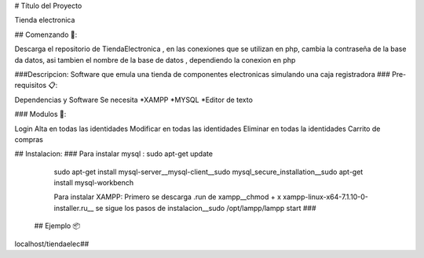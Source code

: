 ﻿# Título del Proyecto

Tienda electronica

## Comenzando 🚀:

Descarga el repositorio de TiendaElectronica , en las conexiones que se utilizan en php, cambia la contraseña de la base da datos, asi tambien el nombre de la base de datos , dependiendo la conexion en php

###Descripcion: Software que emula una tienda de componentes electronicas simulando una caja registradora
### Pre-requisitos 📋:

Dependencias y Software
Se necesita 
*XAMPP
*MYSQL
*Editor de texto

### Modulos 🔧:

Login Alta en todas las identidades
Modificar en todas las identidades
Eliminar en todas la identidades
Carrito de compras

## Instalacion:
###
Para instalar mysql : sudo apt-get update
  sudo apt-get install mysql-server__mysql-client__sudo mysql_secure_installation__sudo apt-get install mysql-workbench
  
  Para instalar XAMPP: Primero se descarga .run de xampp__chmod + x xampp-linux-x64-7.1.10-0-installer.ru__ se sigue los pasos de instalacion__sudo /opt/lampp/lampp start
  ###
 ## Ejemplo 📦

localhost/tiendaelec##
